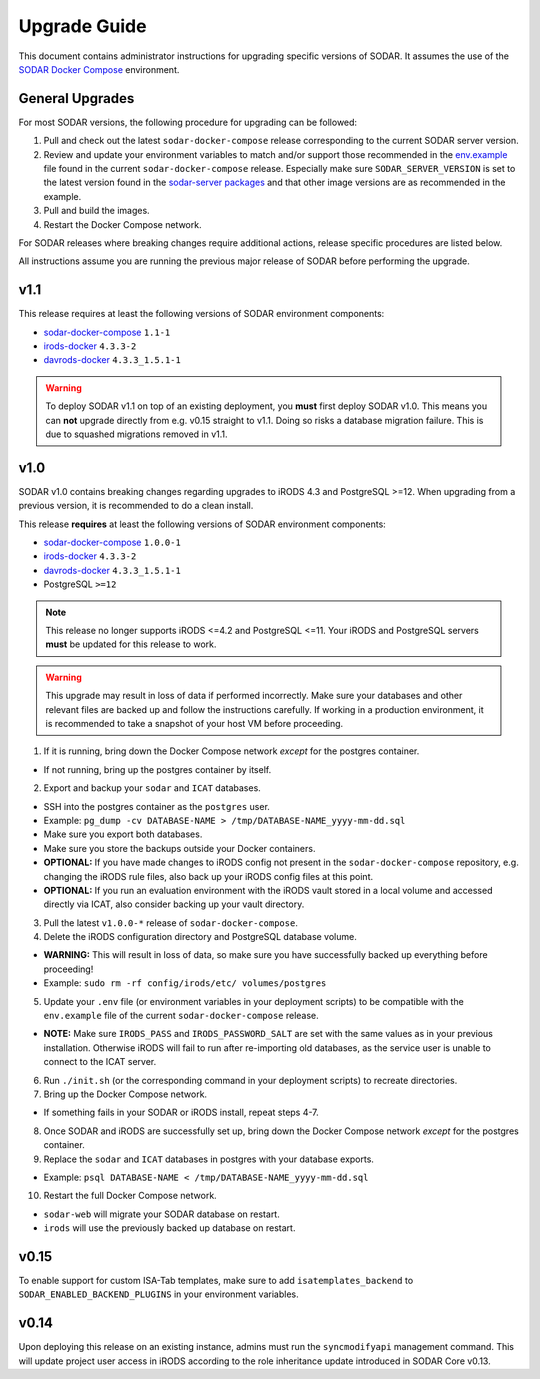 .. _admin_upgrade:

Upgrade Guide
^^^^^^^^^^^^^

This document contains administrator instructions for upgrading specific
versions of SODAR. It assumes the use of the
`SODAR Docker Compose <https://github.com/bihealth/sodar-docker-compose>`_
environment.


General Upgrades
================

For most SODAR versions, the following procedure for upgrading can be followed:

1. Pull and check out the latest ``sodar-docker-compose`` release corresponding
   to the current SODAR server version.
2. Review and update your environment variables to match and/or support those
   recommended in the `env.example <https://github.com/bihealth/sodar-docker-compose/blob/main/env.example>`_
   file found in the current ``sodar-docker-compose`` release. Especially make
   sure ``SODAR_SERVER_VERSION`` is set to the latest version found in the
   `sodar-server packages <https://github.com/bihealth/sodar-server/pkgs/container/sodar-server>`_
   and that other image versions are as recommended in the example.
3. Pull and build the images.
4. Restart the Docker Compose network.

For SODAR releases where breaking changes require additional actions, release
specific procedures are listed below.

All instructions assume you are running the previous major release of SODAR
before performing the upgrade.


.. _admin_upgrade_v1.1:

v1.1
====

This release requires at least the following versions of SODAR
environment components:

- `sodar-docker-compose <https://github.com/bihealth/sodar-docker-compose>`_ ``1.1-1``
- `irods-docker <https://github.com/bihealth/irods-docker>`_ ``4.3.3-2``
- `davrods-docker <https://github.com/bihealth/davrods-docker>`_ ``4.3.3_1.5.1-1``

.. warning::

    To deploy SODAR v1.1 on top of an existing deployment, you **must** first
    deploy SODAR v1.0. This means you can **not** upgrade directly from e.g.
    v0.15 straight to v1.1. Doing so risks a database migration failure. This is
    due to squashed migrations removed in v1.1.


.. _admin_upgrade_v1.0:

v1.0
====

SODAR v1.0 contains breaking changes regarding upgrades to iRODS 4.3 and
PostgreSQL >=12. When upgrading from a previous version, it is recommended to do
a clean install.

This release **requires** at least the following versions of SODAR
environment components:

- `sodar-docker-compose <https://github.com/bihealth/sodar-docker-compose>`_ ``1.0.0-1``
- `irods-docker <https://github.com/bihealth/irods-docker>`_ ``4.3.3-2``
- `davrods-docker <https://github.com/bihealth/davrods-docker>`_ ``4.3.3_1.5.1-1``
- PostgreSQL ``>=12``

.. note::

    This release no longer supports iRODS <=4.2 and PostgreSQL <=11. Your iRODS
    and PostgreSQL servers **must** be updated for this release to work.

.. warning::

    This upgrade may result in loss of data if performed incorrectly. Make sure
    your databases and other relevant files are backed up and follow the
    instructions carefully. If working in a production environment, it is
    recommended to take a snapshot of your host VM before proceeding.

1. If it is running, bring down the Docker Compose network *except* for the
   postgres container.

- If not running, bring up the postgres container by itself.

2. Export and backup your ``sodar`` and ``ICAT`` databases.

- SSH into the postgres container as the ``postgres`` user.
- Example: ``pg_dump -cv DATABASE-NAME > /tmp/DATABASE-NAME_yyyy-mm-dd.sql``
- Make sure you export both databases.
- Make sure you store the backups outside your Docker containers.
- **OPTIONAL:** If you have made changes to iRODS config not present in the
  ``sodar-docker-compose`` repository, e.g. changing the iRODS rule files,
  also back up your iRODS config files at this point.
- **OPTIONAL:** If you run an evaluation environment with the iRODS vault
  stored in a local volume and accessed directly via ICAT, also consider
  backing up your vault directory.

3. Pull the latest ``v1.0.0-*`` release of ``sodar-docker-compose``.

4. Delete the iRODS configuration directory and PostgreSQL database volume.

- **WARNING:** This will result in loss of data, so make sure you have
  successfully backed up everything before proceeding!
- Example: ``sudo rm -rf config/irods/etc/ volumes/postgres``

5. Update your ``.env`` file (or environment variables in your deployment
   scripts) to be compatible with the ``env.example`` file of the current
   ``sodar-docker-compose`` release.

- **NOTE:** Make sure ``IRODS_PASS`` and ``IRODS_PASSWORD_SALT`` are set with
  the same values as in your previous installation. Otherwise iRODS will fail to
  run after re-importing old databases, as the service user is unable to connect
  to the ICAT server.

6. Run ``./init.sh`` (or the corresponding command in your deployment scripts)
   to recreate directories.

7. Bring up the Docker Compose network.

- If something fails in your SODAR or iRODS install, repeat steps 4-7.

8. Once SODAR and iRODS are successfully set up, bring down the Docker Compose
   network *except* for the postgres container.

9. Replace the ``sodar`` and ``ICAT`` databases in postgres with your database
   exports.

- Example: ``psql DATABASE-NAME < /tmp/DATABASE-NAME_yyyy-mm-dd.sql``

10. Restart the full Docker Compose network.

- ``sodar-web`` will migrate your SODAR database on restart.
- ``irods`` will use the previously backed up database on restart.


.. _admin_upgrade_v0.15:

v0.15
=====

To enable support for custom ISA-Tab templates, make sure to add
``isatemplates_backend`` to ``SODAR_ENABLED_BACKEND_PLUGINS`` in your
environment variables.


.. _admin_upgrade_v0.14:

v0.14
=====

Upon deploying this release on an existing instance, admins must run the
``syncmodifyapi`` management command. This will update project user access in
iRODS according to the role inheritance update introduced in SODAR Core v0.13.
